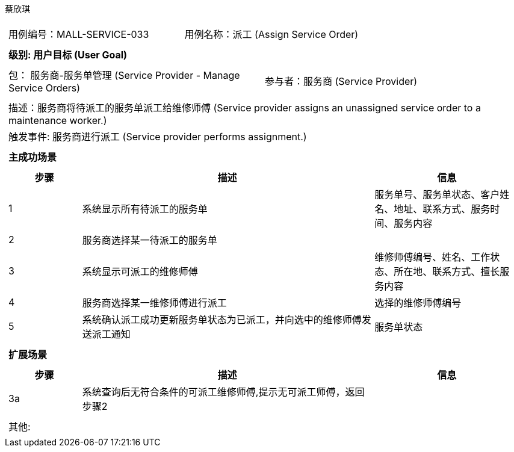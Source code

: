 蔡欣琪
[cols="1a"]
|===

|
[frame="none"]
[cols="1,1"]
!===
! 用例编号：MALL-SERVICE-033
! 用例名称：派工 (Assign Service Order)

|
[frame="none"]
[cols="1", options="header"]
!===
! 级别: 用户目标 (User Goal)
!===

|
[frame="none"]
[cols="2"]
!===
! 包： 服务商-服务单管理 (Service Provider - Manage Service Orders)
! 参与者：服务商 (Service Provider)
!===

|
[frame="none"]
[cols="1"]
!===
! 描述：服务商将待派工的服务单派工给维修师傅 (Service provider assigns an unassigned service order to a maintenance worker.)
! 触发事件: 服务商进行派工 (Service provider performs assignment.)
!===

|
[frame="none"]
[cols="1", options="header"]
!===
! 主成功场景
!===

|
[frame="none"]
[cols="1,4,2", options="header"]
!===
! 步骤 ! 描述 ! 信息

! 1
! 系统显示所有待派工的服务单
! 服务单号、服务单状态、客户姓名、地址、联系方式、服务时间、服务内容

! 2
! 服务商选择某一待派工的服务单
!

! 3
! 系统显示可派工的维修师傅
! 维修师傅编号、姓名、工作状态、所在地、联系方式、擅长服务内容

! 4
! 服务商选择某一维修师傅进行派工
! 选择的维修师傅编号

! 5
! 系统确认派工成功更新服务单状态为已派工，并向选中的维修师傅发送派工通知
! 服务单状态
!===

|
[frame="none"]
[cols="1", options="header"]
!===
! 扩展场景
!===

|
[frame="none"]
[cols="1,4,2", options="header"]

!===
! 步骤 ! 描述 ! 信息

! 3a
! 系统查询后无符合条件的可派工维修师傅,提示无可派工师傅，返回步骤2
!
!===

|
[frame="none"]
[cols="1"]
!===
! 其他:
!===
|===
